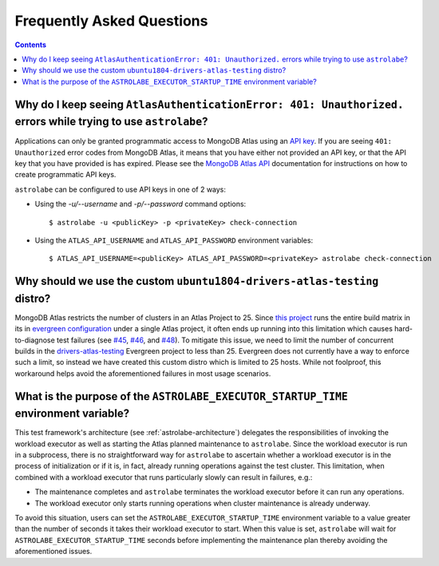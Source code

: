 Frequently Asked Questions
==========================

.. contents::

Why do I keep seeing ``AtlasAuthenticationError: 401: Unauthorized.`` errors while trying to use ``astrolabe``?
---------------------------------------------------------------------------------------------------------------

Applications can only be granted programmatic access to MongoDB Atlas using an
`API key <https://docs.atlas.mongodb.com/configure-api-access/#programmatic-api-keys>`_. If you are
seeing ``401: Unauthorized`` error codes from MongoDB Atlas, it means that you have either
not provided an API key, or that the API key that you have provided is has expired. Please
see the `MongoDB Atlas API <https://docs.atlas.mongodb.com/>`_ documentation for instructions on
how to create programmatic API keys.

``astrolabe`` can be configured to use API keys in one of 2 ways:

* Using the `-u/--username` and `-p/--password` command options::

    $ astrolabe -u <publicKey> -p <privateKey> check-connection

* Using the ``ATLAS_API_USERNAME`` and ``ATLAS_API_PASSWORD`` environment variables::

    $ ATLAS_API_USERNAME=<publicKey> ATLAS_API_PASSWORD=<privateKey> astrolabe check-connection

.. _faq-why-custom-distro:

Why should we use the custom ``ubuntu1804-drivers-atlas-testing`` distro?
-------------------------------------------------------------------------

MongoDB Atlas restricts the number of clusters in an Atlas Project to 25. Since
`this project <https://github.com/mongodb-labs/drivers-atlas-testing>`_ runs the entire
build matrix in its in
`evergreen configuration <https://github.com/mongodb-labs/drivers-atlas-testing/blob/master/.evergreen/config.yml>`_
under a single Atlas project, it often ends up running into this limitation which causes
hard-to-diagnose test failures (see `#45 <https://github.com/mongodb-labs/drivers-atlas-testing/issues/45>`_,
`#46 <https://github.com/mongodb-labs/drivers-atlas-testing/issues/46>`_, and
`#48 <https://github.com/mongodb-labs/drivers-atlas-testing/issues/45>`_). To mitigate this issue,
we need to limit the number of concurrent builds in the
`drivers-atlas-testing <https://evergreen.mongodb.com/waterfall/drivers-atlas-testing>`_ Evergreen project to less
than 25. Evergreen does not currently have a way to enforce such a limit, so instead we have created this
custom distro which is limited to 25 hosts. While not foolproof, this workaround helps avoid the aforementioned
failures in most usage scenarios.

.. _faq-why-startup-time:

What is the purpose of the ``ASTROLABE_EXECUTOR_STARTUP_TIME`` environment variable?
------------------------------------------------------------------------------------

This test framework's architecture (see :ref:`astrolabe-architecture`) delegates the responsibilities of
invoking the workload executor as well as starting the Atlas planned maintenance to ``astrolabe``. Since
the workload executor is run in a subprocess, there is no straightforward way for ``astrolabe`` to ascertain
whether a workload executor is in the process of initialization or if it is, in fact, already running operations
against the test cluster. This limitation, when combined with a workload executor that runs particularly slowly
can result in failures, e.g.:

* The maintenance completes and ``astrolabe`` terminates the workload executor before it can run any operations.
* The workload executor only starts running operations when cluster maintenance is already underway.

To avoid this situation, users can set the ``ASTROLABE_EXECUTOR_STARTUP_TIME`` environment variable to a value
greater than the number of seconds it takes their workload executor to start. When this value is set, ``astrolabe``
will wait for ``ASTROLABE_EXECUTOR_STARTUP_TIME`` seconds before implementing the maintenance plan thereby avoiding
the aforementioned issues.
